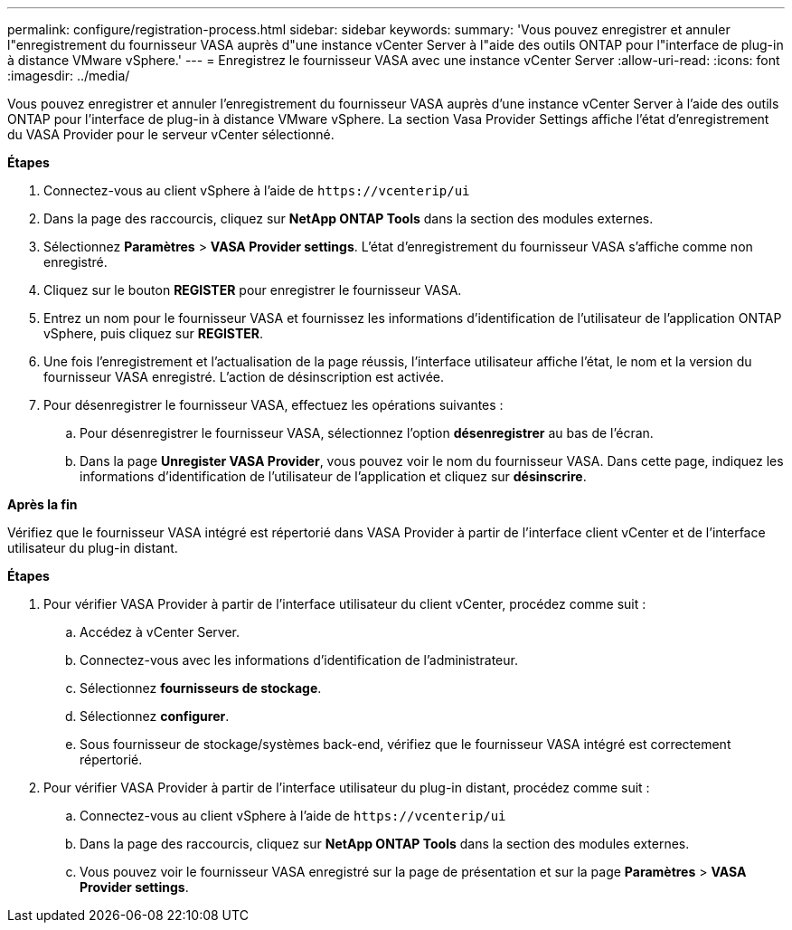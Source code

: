 ---
permalink: configure/registration-process.html 
sidebar: sidebar 
keywords:  
summary: 'Vous pouvez enregistrer et annuler l"enregistrement du fournisseur VASA auprès d"une instance vCenter Server à l"aide des outils ONTAP pour l"interface de plug-in à distance VMware vSphere.' 
---
= Enregistrez le fournisseur VASA avec une instance vCenter Server
:allow-uri-read: 
:icons: font
:imagesdir: ../media/


[role="lead"]
Vous pouvez enregistrer et annuler l'enregistrement du fournisseur VASA auprès d'une instance vCenter Server à l'aide des outils ONTAP pour l'interface de plug-in à distance VMware vSphere.
La section Vasa Provider Settings affiche l'état d'enregistrement du VASA Provider pour le serveur vCenter sélectionné.

*Étapes*

. Connectez-vous au client vSphere à l'aide de `\https://vcenterip/ui`
. Dans la page des raccourcis, cliquez sur *NetApp ONTAP Tools* dans la section des modules externes.
. Sélectionnez *Paramètres* > *VASA Provider settings*. L'état d'enregistrement du fournisseur VASA s'affiche comme non enregistré.
. Cliquez sur le bouton *REGISTER* pour enregistrer le fournisseur VASA.
. Entrez un nom pour le fournisseur VASA et fournissez les informations d'identification de l'utilisateur de l'application ONTAP vSphere, puis cliquez sur *REGISTER*.
. Une fois l'enregistrement et l'actualisation de la page réussis, l'interface utilisateur affiche l'état, le nom et la version du fournisseur VASA enregistré. L'action de désinscription est activée.
. Pour désenregistrer le fournisseur VASA, effectuez les opérations suivantes :
+
.. Pour désenregistrer le fournisseur VASA, sélectionnez l'option *désenregistrer* au bas de l'écran.
.. Dans la page *Unregister VASA Provider*, vous pouvez voir le nom du fournisseur VASA. Dans cette page, indiquez les informations d'identification de l'utilisateur de l'application et cliquez sur *désinscrire*.




*Après la fin*

Vérifiez que le fournisseur VASA intégré est répertorié dans VASA Provider à partir de l'interface client vCenter et de l'interface utilisateur du plug-in distant.

*Étapes*

. Pour vérifier VASA Provider à partir de l'interface utilisateur du client vCenter, procédez comme suit :
+
.. Accédez à vCenter Server.
.. Connectez-vous avec les informations d'identification de l'administrateur.
.. Sélectionnez *fournisseurs de stockage*.
.. Sélectionnez *configurer*.
.. Sous fournisseur de stockage/systèmes back-end, vérifiez que le fournisseur VASA intégré est correctement répertorié.


. Pour vérifier VASA Provider à partir de l'interface utilisateur du plug-in distant, procédez comme suit :
+
.. Connectez-vous au client vSphere à l'aide de `\https://vcenterip/ui`
.. Dans la page des raccourcis, cliquez sur *NetApp ONTAP Tools* dans la section des modules externes.
.. Vous pouvez voir le fournisseur VASA enregistré sur la page de présentation et sur la page *Paramètres* > *VASA Provider settings*.



